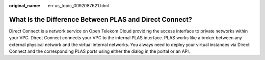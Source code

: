 :original_name: en-us_topic_0092087621.html

.. _en-us_topic_0092087621:

What Is the Difference Between PLAS and Direct Connect?
=======================================================

Direct Connect is a network service on Open Telekom Cloud providing the access interface to private networks within your VPC. Direct Connect connects your VPC to the internal PLAS interface. PLAS works like a broker between any external physical network and the virtual internal networks. You always need to deploy your virtual instances via Direct Connect and the corresponding PLAS ports using either the dialog in the portal or an API.
